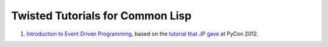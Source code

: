Twisted Tutorials for Common Lisp
=================================

#. `Introduction to Event Driven Programming`_, based on the
   `tutorial that JP gave`_ at PyCon 2012.


.. Links:
.. _Introduction to Event Driven Programming: cl-twisted-tutorials/tree/master/event-driven-prog-intro
.. _tutorial that JP gave: http://twistedmatrix.com/~exarkun/pycon-presentation.html
